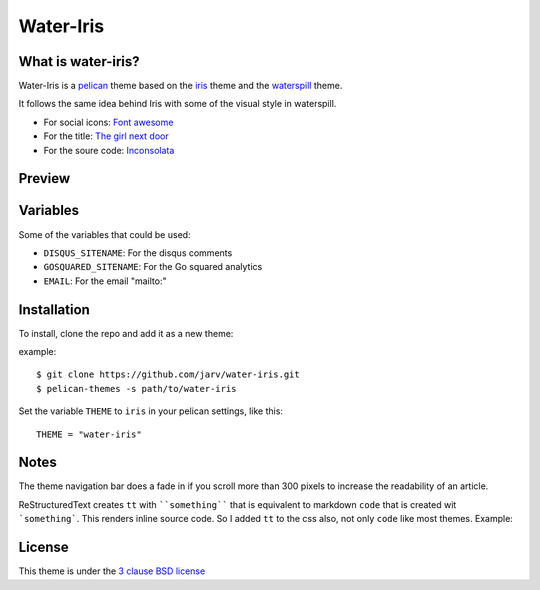 ====
Water-Iris
====

What is water-iris?
-------------

Water-Iris is a `pelican <http://getpelican.com>`_ theme based on the `iris <http://github.com/slok/iris>`_ theme and the `waterspill <https://github.com/getpelican/pelican-themes/tree/master/waterspill-en>`_ theme.

It follows the same idea behind Iris with some of the visual style in waterspill.

- For social icons: `Font awesome <http://fortawesome.github.com/Font-Awesome/>`_
- For the title: `The girl next door <http://www.google.com/webfonts/specimen/The+Girl+Next+Door>`_
- For the soure code: `Inconsolata <http://www.google.com/webfonts/specimen/Inconsolata>`_

Preview
-------

.. image:: https://raw.github.com/jarv/water-iris/master/preview.png
    :align: center

Variables
---------

Some of the variables that could be used:

- ``DISQUS_SITENAME``: For the disqus comments
- ``GOSQUARED_SITENAME``: For the Go squared analytics
- ``EMAIL``: For the email "mailto:"

Installation
------------

To install, clone the repo and add it as a new theme:

example::
    
    $ git clone https://github.com/jarv/water-iris.git
    $ pelican-themes -s path/to/water-iris

Set the variable ``THEME`` to ``iris`` in your pelican settings, like this::

    THEME = "water-iris"

Notes
-----

The theme navigation bar does a fade in if you scroll more than 300 pixels to
increase the readability of an article.

ReStructuredText creates ``tt`` with ````something```` that is equivalent to  markdown ``code``
that is created wit ```something```. This renders inline source code. So I added ``tt`` to the
css also, not only ``code`` like most themes. Example:



License
-------

This theme is under the `3 clause BSD license <http://opensource.org/licenses/bsd-3-clause>`_
